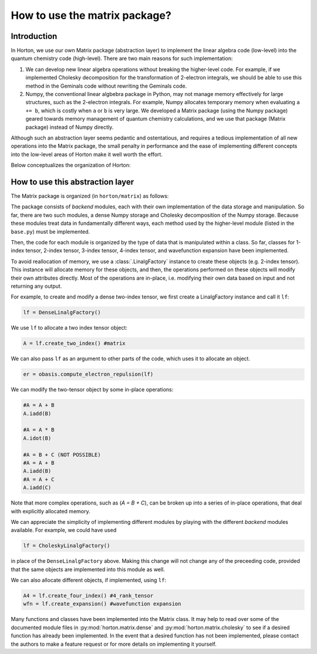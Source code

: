 ..
    : Horton is a development platform for electronic structure methods.
    : Copyright (C) 2011-2015 The Horton Development Team
    :
    : This file is part of Horton.
    :
    : Horton is free software; you can redistribute it and/or
    : modify it under the terms of the GNU General Public License
    : as published by the Free Software Foundation; either version 3
    : of the License, or (at your option) any later version.
    :
    : Horton is distributed in the hope that it will be useful,
    : but WITHOUT ANY WARRANTY; without even the implied warranty of
    : MERCHANTABILITY or FITNESS FOR A PARTICULAR PURPOSE.  See the
    : GNU General Public License for more details.
    :
    : You should have received a copy of the GNU General Public License
    : along with this program; if not, see <http://www.gnu.org/licenses/>
    :
    : --

How to use the matrix package?
##############################

Introduction
============

In Horton, we use our own Matrix package (abstraction layer) to implement the
linear algebra code (low-level) into the quantum chemistry code (high-level). There
are two main reasons for such implementation:

1. We can develop new linear algebra operations without breaking the higher-level
   code. For example, if we implemented Cholesky decomposition for the transformation
   of 2-electron integrals, we should be able to use this method in the Geminals
   code without rewriting the Geminals code.
2. Numpy, the conventional linear algbebra package in Python, may not manage
   memory effectively for large structures, such as the 2-electron
   integrals. For example, Numpy allocates temporary memory when evaluating ``a += b``, which
   is costly when  ``a`` or ``b`` is very large. We developed a Matrix package
   (using the Numpy package) geared towards memory management of quantum
   chemistry calculations, and we use that package (Matrix package) instead of Numpy
   directly.

Although such an abstraction layer seems pedantic and ostentatious, and requires
a tedious implementation of all new operations into the Matrix package, the
small penalty in performance and the ease of implementing different concepts
into the low-level areas of Horton make it well worth the effort.

Below conceptualizes the organization of Horton:

.. image:: matrix_concept.png

How to use this abstraction layer
=================================

The Matrix package is organized (in ``horton/matrix``) as follows:

The package consists of `backend` modules, each with their own implementation of
the data storage and manipulation. So far, there are two such modules, a dense
Numpy storage and Cholesky decomposition of the Numpy storage. Because these
modules treat data in fundamentally different ways, each method used by the
higher-level module (listed in the ``base.py``) must be implemented.

Then, the code for each module is organized by the type of data that is
manipulated within a class. So far, classes for 1-index tensor, 2-index tensor,
3-index tensor, 4-index tensor, and wavefunction expansion have been
implemented.

To avoid reallocation of memory, we use a :class:`.LinalgFactory` instance to
create these objects (e.g. 2-index tensor). This instance will allocate memory
for these objects, and then, the operations performed on these objects will modify
their own attributes directly. Most of the operations are in-place, i.e.
modifying their own data based on input and not returning any output.

For example, to create and modify a dense two-index tensor, we first create a
LinalgFactory instance and call it ``lf``:

.. code-block:: python

    lf = DenseLinalgFactory()

We use ``lf`` to allocate a two index tensor object:

.. code-block:: python

    A = lf.create_two_index() #matrix

We can also pass ``lf`` as an argument to other parts of the code, which
uses it to allocate an object.

.. code-block:: python

    er = obasis.compute_electron_repulsion(lf)

We can modify the two-tensor object by some in-place operations:

.. code-block:: python

    #A = A + B
    A.iadd(B)

    #A = A * B
    A.idot(B)

    #A = B + C (NOT POSSIBLE)
    #A = A + B
    A.iadd(B)
    #A = A + C
    A.iadd(C)

Note that more complex operations, such as (`A = B + C`), can be broken up into
a series of in-place operations, that deal with explicitly allocated memory.

We can appreciate the simplicity of implementing different modules by playing
with the different `backend` modules available. For example, we could have used

.. code-block:: python

    lf = CholeskyLinalgFactory()

in place of the ``DenseLinalgFactory`` above. Making this change will not change
any of the preceeding code, provided that the same objects are implemented into
this module as well.

We can also allocate different objects, if implemented, using ``lf``:

.. code-block:: python

    A4 = lf.create_four_index() #4_rank_tensor
    wfn = lf.create_expansion() #wavefunction expansion

Many functions and classes have been implemented into the Matrix class. It may
help to read over some of the documented module files in
:py:mod:`horton.matrix.dense` and :py:mod:`horton.matrix.cholesky`
to see if a desired function has already been implemented. In the event that a
desired function has not been implemented, please contact the authors to
make a feature request or for more details on implementing it yourself.
